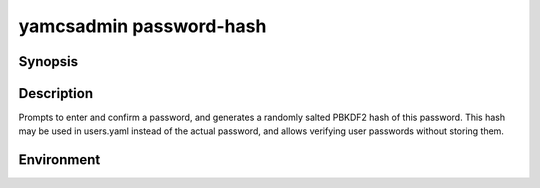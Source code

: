 yamcsadmin password-hash
========================

.. program:: yamcsadmin password-hash

Synopsis
--------

.. rst-class:: synopsis

    | **yamcsadmin** password-hash


Description
-----------

Prompts to enter and confirm a password, and generates a randomly salted PBKDF2 hash of this password. This hash may be used in users.yaml instead of the actual password, and allows verifying user passwords without storing them.


Environment
-----------

.. describe:: YAMCSADMIN_PASSWORD

   Provide the password through the environment, thereby avoiding prompts.
